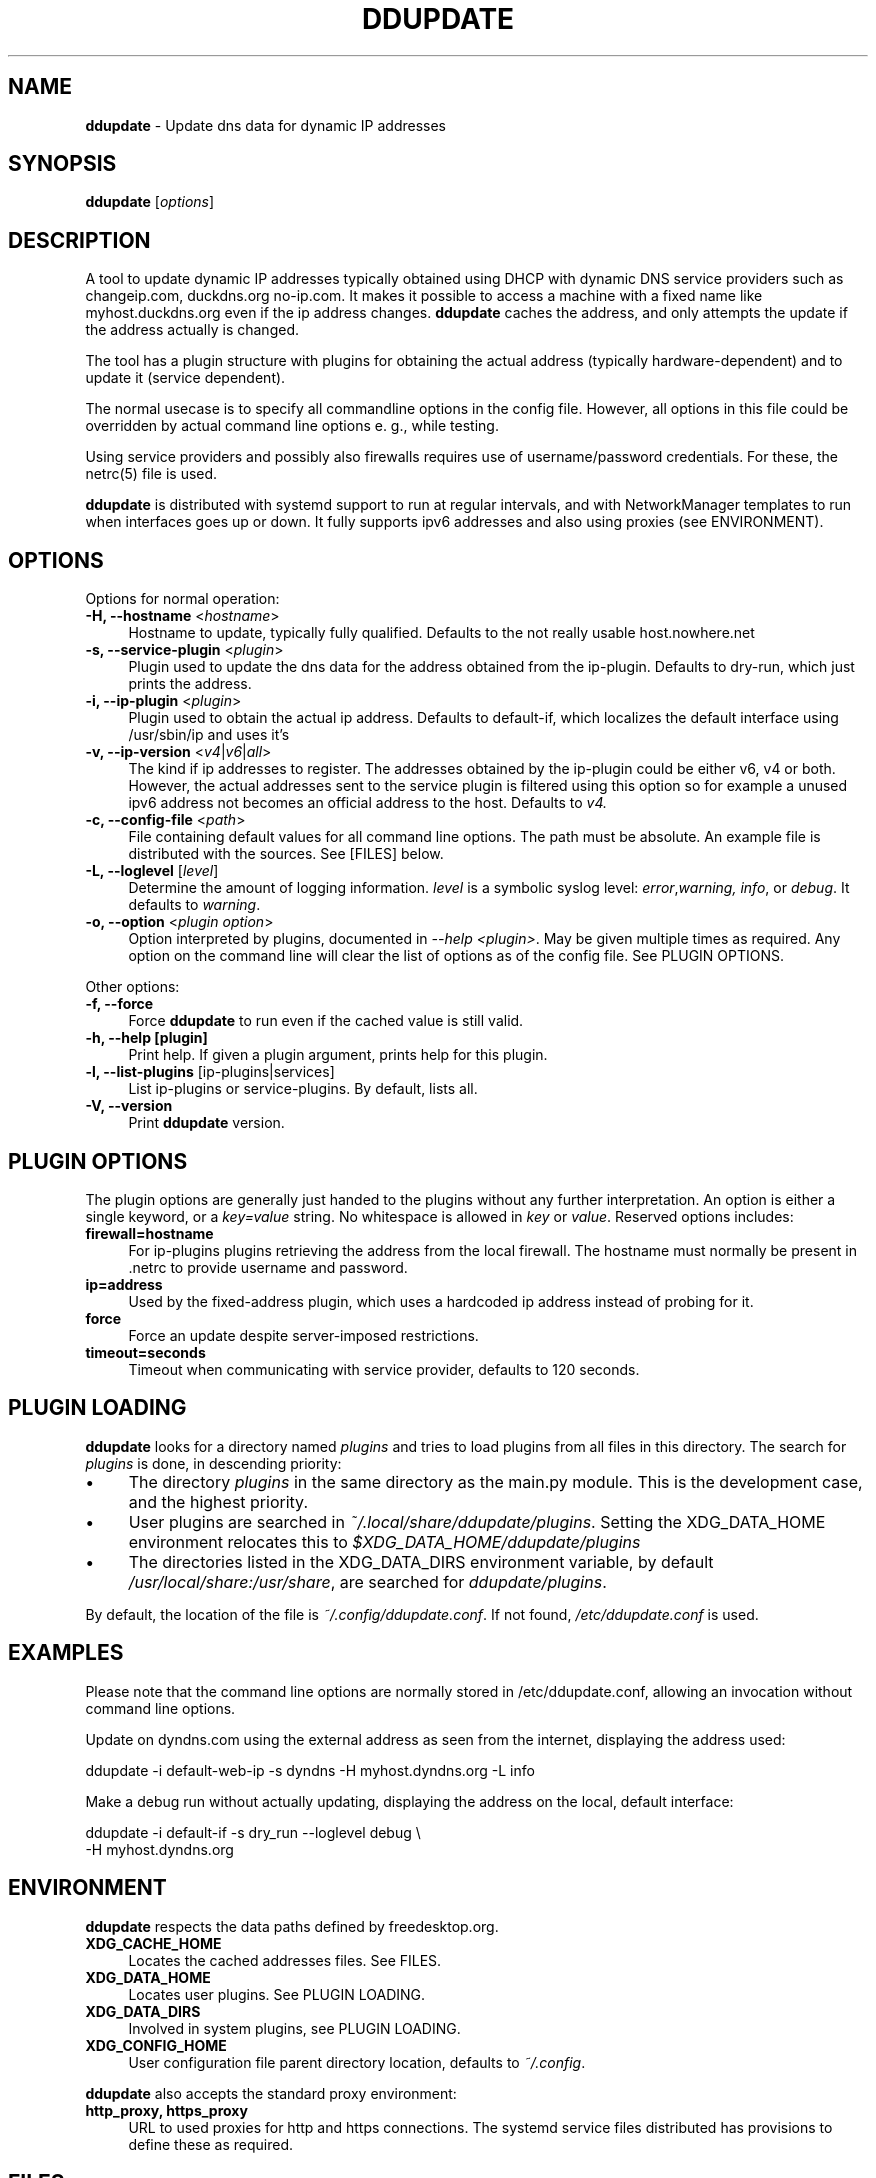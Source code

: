.TH DDUPDATE "8" "Last change: Dec 2017" "ddupdate" "System Administration Utilities"
.SH NAME
.P
\fBddupdate\fR - Update dns data for dynamic IP addresses
.SH SYNOPSIS
.B ddupdate
[\fIoptions\fR]
.SH DESCRIPTION
A tool to update dynamic IP addresses typically obtained using DHCP with
dynamic DNS service providers such as changeip.com, duckdns.org no-ip.com.
It makes it possible to access a machine with a fixed
name like myhost.duckdns.org even if the ip address changes.
\fBddupdate\fR caches the address, and only attempts the update if the address
actually is changed.
.P
The tool has a plugin structure with plugins for obtaining the actual
address (typically hardware-dependent) and to update it (service
dependent).
.P
The normal usecase is to specify all commandline options in the config
file.
However, all options in this file could be overridden by actual command line
options e. g., while testing.
.P
Using service providers and possibly also firewalls requires use of
username/password credentials.
For these, the netrc(5) file is used.
.P
\fBddupdate\fR is distributed with systemd support to run at regular intervals,
and with NetworkManager templates to run when interfaces goes up or down. It
fully supports ipv6 addresses and also using proxies (see ENVIRONMENT).
.PP

.SH OPTIONS

Options for normal operation:
.TP 4
\fB-H, --hostname\fR <\fIhostname\fR>
Hostname to update,  typically fully qualified. Defaults to the not really
usable host.nowhere.net

.TP 4
\fB-s, --service-plugin\fR <\fIplugin\fR>
Plugin used to update the dns data for the address obtained
from the ip-plugin. Defaults to dry-run, which just prints the
address.

.TP 4
\fB-i, --ip-plugin\fR <\fIplugin\fR>
Plugin used to obtain the actual ip address. Defaults to default-if,
which localizes the default interface using /usr/sbin/ip and uses it's

.TP 4
\fB-v, --ip-version\fR <\fIv4\fR|\fIv6\fR|\fIall\fR>
The kind if ip addresses to register. The addresses obtained by the
ip-plugin could be either v6, v4 or both. However, the actual addresses
sent to the service plugin is filtered using this option so for example
a unused ipv6 address not becomes an official address to the host.
Defaults to \fIv4\fr.

.TP 4
\fB-c, --config-file\fR <\fIpath\fR>
File containing default values for all command line options.
The path must be absolute.
An example file is distributed with the sources.
See [FILES] below.

.TP 4
\fB-L, --loglevel\fR [\fIlevel\fR]
Determine the amount of logging information. \fIlevel\fR is a symbolic
syslog level: \fIerror\fR,\fIwarning, \fIinfo\fR,
or \fIdebug\fR.
It defaults to \fIwarning\fR.

.TP 4
\fB-o, --option\fR <\fIplugin option\fR>
Option interpreted by plugins, documented in \fI--help <plugin>\fR.
May be given multiple times as required.
Any option on the command line will clear the list of options as of the
config file.
See PLUGIN OPTIONS.

.P
Other options:

.TP 4
\fB-f, --force\fR
Force \fBddupdate\fR to run even if the cached value is still valid.

.TP 4
\fB-h, --help [plugin]  \fR
Print help. If given a plugin argument, prints help for this plugin.

.TP 4
\fB-l, --list-plugins\fR [\flip-plugins\fR|\flservices\fR]
List ip-plugins or service-plugins. By default, lists all.

.TP 4
\fB-V, --version\fR
Print \fBddupdate\fR version.

.SH PLUGIN OPTIONS
The plugin options are generally just handed to the plugins without
any further interpretation.
An option is either a single keyword, or a \fIkey=value\fR
string.
No whitespace is allowed in \fIkey\fR or \fIvalue\fR.
Reserved options includes:
.TP 4
\fBfirewall=hostname\fR
For ip-plugins plugins retrieving the address from the local firewall.
The hostname must normally be present in .netrc to provide username
and password.
.TP 4
\fBip=address\fR
Used by the fixed-address plugin, which uses a hardcoded ip address
instead of probing for it.
.TP 4
\fBforce\fR
Force an update despite server-imposed restrictions.
.TP 4
\fBtimeout=seconds\fR
Timeout when communicating with service provider, defaults to 120
seconds.

.SH PLUGIN LOADING
\fBddupdate\fR looks for a directory named \fIplugins\fR and tries to load
plugins from all files in this directory. The search for \fIplugins\fR
is done, in descending priority:
.IP \(bu 4
The directory \fIplugins\fR in the same directory as the main.py module.
This is the development case, and the highest priority.
.IP \(bu 4
User plugins are searched in \fI~/.local/share/ddupdate/plugins\fR.
Setting the XDG_DATA_HOME environment relocates this to
\fI$XDG_DATA_HOME/ddupdate/plugins\fR
.IP \(bu 4
The directories listed in the XDG_DATA_DIRS environment variable,
by default \fI/usr/local/share:/usr/share\fR, are searched for
\fIddupdate/plugins\fR.

.P
By default, the location of the file is \fI~/.config/ddupdate.conf\fR. If
not found, \fI/etc/ddupdate.conf\fR is used.

.SH EXAMPLES
.P
Please note that the command line options are normally stored
in /etc/ddupdate.conf, allowing an invocation without command line
options.
.P
Update on dyndns.com using the external address as seen from the
internet, displaying the address used:

.nf
	ddupdate -i default-web-ip -s dyndns -H myhost.dyndns.org -L info
.fi
.P
Make a debug run without actually updating, displaying the address
on the local, default interface:

.nf
	ddupdate -i default-if -s dry_run --loglevel debug \\
            -H myhost.dyndns.org
.fi

.SH ENVIRONMENT
\fBddupdate\fR respects the data paths defined by freedesktop.org.

.TP 4
.B XDG_CACHE_HOME
Locates the cached addresses files. See FILES.

.TP 4
.B XDG_DATA_HOME
Locates user plugins. See PLUGIN LOADING.

.TP 4
.B XDG_DATA_DIRS
Involved in system plugins, see PLUGIN LOADING.

.TP 4
.B XDG_CONFIG_HOME
User configuration file parent directory location, defaults to
\fI~/.config\fR.
.P
\fBddupdate\fR also accepts the standard proxy environment:

.TP 4
.B http_proxy, https_proxy
URL to used proxies for http and https connections. The systemd service
files distributed has provisions to define these as required.


.SH FILES
.TP 4
.B ~/.netrc
Used to store username and password for logging in to service providers
to update, firewalls to get the IP address etc. See netrc(5) for
the format used. The file must have restricted permissions like 600 to
be accepted.
.TP 4
.B /etc/netrc
Fallback location for credentials when \fI~/.netrc\fR is not found.
.TP 4
.B ~/.config/ddupdate.conf
Default config file location. If defined, the XDG_CONFIG_HOME variable
relocates this to \fI$XDG_CONFIG_HOME/ddupdate.conf\fR.
.TP 4
.B  /etc/ddupdate.conf
Fallback configuration file location.
.TP 4
.B /usr/share/ddupdate/plugins
Default directory for upstream plugins, see PLUGIN LOADING.
.TP 4
.B /usr/local/share/ddupdate/plugins
Default directory for site plugins, see PLUGIN LOADING.
.TP 4
.B ~/.local/share/ddupdate/plugins
Default directory for user plugins, see PLUGIN LOADING.
.TP 4
.B  ~/cache/ddupdate/*
Cached address from last update with an actual change, one for each
update service.
Setting the XDG_CACHE_HOME environment variable relocates these files to
$XDG_CACHE_HOME/ddupdate/*.

.SH "SEE ALSO"
.TP 4
.B  https://github.com/leamas/ddupdate
Project homesite and README

